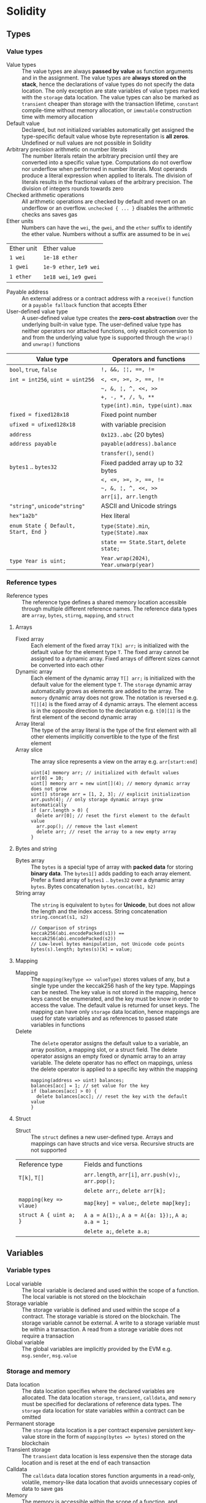 * Solidity

** Types

*** Value types

- Value types :: The value types are always *passed by value* as function
  arguments and in the assignment. The value types are *always stored on the
  stack*, hence the declarations of value types do not specify the data
  location. The only exception are state variables of value types marked with
  the =storage= data location. The value types can also be marked as =transient=
  cheaper than storage with the transaction lifetime, =constant= compile-time
  without memory allocation, or =immutable= construction time with memory
  allocation
- Default value :: Declared, but not initialized variables automatically get
  assigned the type-specific default value whose byte representation is *all
  zeros*. Undefined or null values are not possible in Solidity
- Arbitrary precision arithmetic on number literals :: The number literals
  retain the arbitrary precision until they are converted into a specific value
  type. Computations do not overflow nor underflow when performed in number
  literals. Most operands produce a literal expression when applied to literals.
  The division of literals results in the fractional values of the arbitrary
  precision. The division of integers rounds towards zero
- Checked arithmetic operations :: All arithmetic operations are checked by
  default and revert on an underflow or an overflow. ~unchecked { ... }~
  disables the arithmetic checks ans saves gas
- Ether units :: Numbers can have the =wei=, the =gwei=, and the =ether= suffix
  to identify the ether value. Numbers without a suffix are assumed to be in
  =wei=
| Ether unit | Ether value             |
| =1 wei=    | =1e-18 ether=           |
| =1 gwei=   | =1e-9 ether=, =1e9 wei= |
| =1 ether=  | =1e18 wei=, =1e9 gwei=  |
- Payable address :: An external address or a contract address with a
  =receive()= function or a =payable fallback= function that accepts Ether
- User-defined value type :: A user-defined value type creates the *zero-cost
  abstraction* over the underlying built-in value type. The user-defined value
  type has neither operators nor attached functions, only explicit conversion to
  and from the underlying value type is supported through the =wrap()= and
  =unwrap()= functions

| Value type                           | Operators and functions                 |
|--------------------------------------+-----------------------------------------|
| =bool=, =true=, =false=              | ~!, &&, ¦¦, ==, !=~                     |
| ~int = int256~, ~uint = uint256~     | ~<, <=, >=, >, ==, !=~                  |
|                                      | =~, &, ¦, ^, <<, >>=                    |
|                                      | ~+, -, *, /, %, **~                     |
|                                      | ~type(int).min, type(uint).max~         |
| ~fixed = fixed128x18~                | Fixed point number                      |
| ~ufixed = ufixed128x18~              | with variable precision                 |
| =address=                            | =0x123..abc= (20 bytes)                 |
| =address payable=                    | =payable(address).balance=              |
|                                      | =transfer()=, =send()=                  |
| =bytes1= .. =bytes32=                | Fixed padded array up to 32 bytes       |
|                                      | ~<, <=, >=, >, ==, !=~                  |
|                                      | =~, &, ¦, ^, <<, >>=                    |
|                                      | ~arr[i], arr.length~                    |
| ="string"=, =unicode"string"=        | ASCII and Unicode strings               |
| =hex"1a2b"=                          | Hex literal                             |
| ~enum State { Default, Start, End }~ | ~type(State).min~, ~type(State).max~    |
|                                      | ~state == State.Start~, ~delete state;~ |
| ~type Year is uint;~                 | ~Year.wrap(2024)~, ~Year.unwarp(year)~  |

*** Reference types

- Reference types :: The reference type defines a shared memory location
  accessible through multiple different reference names. The reference data
  types are =array=, =bytes=, =stirng=, =mapping=, and =struct=

**** Arrays

- Fixed array :: Each element of the fixed array ~T[k] arr;~ is initialized with
  the default value for the element type =T=. The fixed array cannot be assigned
  to a dynamic array. Fixed arrays of different sizes cannot be converted into
  each other
- Dynamic array :: Each element of the dynamic array ~T[] arr;~ is initialized
  with the default value for the element type =T=. The =storage= dynamic array
  automatically grows as elements are added to the array. The =memory= dynamic
  array does not grow. The notation is reversed e.g. ~T[][4]~ is the fixed array
  of 4 dynamic arrays. The element access is in the opposite direction to the
  declaration e.g. ~t[0][1]~ is the first element of the second dynamic array
- Array literal :: The type of the array literal is the type of the first
  element with all other elements implicitly convertible to the type of the
  first element
- Array slice :: The array slice represents a view on the array e.g.
  ~arr[start:end]~
  #+BEGIN_SRC solidity
uint[4] memory arr; // initialized with default values
arr[0] = 10;
uint[] memory arr = new uint[](4); // memory dynamic array does not grow
uint[] storage arr = [1, 2, 3]; // explicit initialization
arr.push(4); // only storage dynamic arrays grow automatically
if (arr.length > 0) {
  delete arr[0]; // reset the first element to the default value
  arr.pop(); // remove the last element
  delete arr; // reset the array to a new empty array
}
  #+END_SRC

**** Bytes and string

- Bytes array :: The =bytes= is a special type of array with *packed data* for
  storing *binary data*. The =bytes1[]= adds padding to each array element.
  Prefer a fixed array of =bytes1= .. =bytes32= over a dynamic array =bytes=.
  Bytes concatenation ~bytes.concat(b1, b2)~
- String array :: The =string= is equivalent to =bytes= for *Unicode*, but does
  not allow the length and the index access. String concatenation
  ~string.concat(s1, s2)~
  #+BEGIN_SRC solidity
// Comparison of strings
keccak256(abi.encodePacked(s1)) == keccak256(abi.encodePacked(s2))
// Low-level bytes manipulation, not Unicode code points
bytes(s).length; bytes(s)[k] = value;
  #+END_SRC

**** Mapping

- Mapping :: The ~mapping(keyType => valueType)~ stores values of any, but a
  single type under the keccak256 hash of the key type. Mappings can be nested.
  The key value is not stored in the mapping, hence keys cannot be enumerated,
  and the key must be know in order to access the value. The default value is
  returned for unset keys. The mapping can have only =storage= data location,
  hence mappings are used for state variables and as references to passed state
  variables in functions
- Delete :: The =delete= operator assigns the default value to a variable, an
  array position, a mapping slot, or a struct field. The delete operator assigns
  an empty fixed or dynamic array to an array variable. The delete operator has
  no effect on mappings, unless the delete operator is applied to a specific key
  within the mapping
  #+BEGIN_SRC solidity
mapping(address => uint) balances;
balances[acc] = 1; // set value for the key
if (balances[acc] > 0) {
  delete balances[acc]; // reset the key with the default value
}
  #+END_SRC

**** Struct

- Struct :: The =struct= defines a new user-defined type. Arrays and mappings
  can have structs and vice versa. Recursive structs are not supported

| Reference type          | Fields and functions                                 |
| ~T[k]~, ~T[]~           | =arr.length=, ~arr[i]~, ~arr.push(v);~, ~arr.pop();~ |
|                         | ~delete arr;~, ~delete arr[k];~                      |
| ~mapping(key => vlaue)~ | ~map[key] = value;~, ~delete map[key];~              |
| ~struct A { uint a; }~  | ~A a = A(1);~, ~A a = A({a: 1});~, ~A a; a.a = 1;~   |
|                         | ~delete a;~, ~delete a.a;~                           |

** Variables

*** Variable types

- Local variable :: The local variable is declared and used within the scope of
  a function. The local variable is not stored on the blockchain
- Storage variable :: The storage variable is defined and used within the scope
  of a contract. The storage variable is stored on the blockchain. The storage
  variable cannot be external. A write to a storage variable must be within a
  transaction. A read from a storage variable does not require a transaction
- Global variable :: The global variables are implicitly provided by the EVM
  e.g. =msg.sender=, =msg.value=

*** Storage and memory

- Data location :: The data location specifies where the declared variables are
  allocated. The data location =storage=, =transient=, =calldata=, and =memory=
  must be specified for declarations of reference data types. The =storage= data
  location for state variables within a contract can be omitted
- Permanent storage :: The =storage= data location is a per contract expensive
  persistent key-value store in the form of ~mapping(bytes => bytes)~ stored on
  the blockchain
- Transient storage :: The =transient= data location is less expensive then the
  storage data location and is reset at the end of each transaction
- Calldata :: The =calldata= data location stores function arguments in a
  read-only, volatile, memory-like data location that avoids unnecessary copies
  of data to save gas
- Memory :: The memory is accessible within the scope of a function, and
  provides 32-bytes reads, and 1-byte and 32-bytes writes
- Stack :: The EVM is a stack-based machine, not a register-based machine. All
  computations are performed on the stack with max 1024 32-bytes words

*** State variables

- State variables :: The state variables are either permanently stored in the
  contract storage or temporarily stored in the transient storage that is reset
  at the end of each transaction
- State variable visibility :: The visibility of state variables only prevents
  the derived or external contracts from reading or writing state variables, but
  all state is publicly available for reading on the blockchain
  - Private :: A =private= state variable is only accessible to the defining
    contract and is not accessible to the derived contracts
  - Internal :: An =internal= state variable (default visibility) is accessible
    to the defining contract and to the derived contracts
  - Public :: A =public= state variable is read-only accessible to other
    contracts through the automatically generated getters. Public state
    variables allow direct access via the direct reference =x= or external
    access through the getters via =this.x=. A getter view function is
    automatically generated for every public state variable
    #+BEGIN_SRC solidity
contract Contract {
  address public owner; // automatically generates
  function owner() external view returns (address) {
    return owner;
  }
  uint[] public values; // automatically generats
  function values(uint i) external view returns (uint) {
    return values[i];
  }
  mapping(address => uint) public balances; // automatically generates
  function balances(address account) external view returns (uint) {
    return balances[account];
  }
}
    #+END_SRC
- Constant state variable :: The value for a =constant= state variable must be
  assigned at the *compile time*
  #+BEGIN_SRC solidity
contract Contract {
  address public constant ADDR = 0x123;
}
  #+END_SRC
- Immutable state variable :: The value for an =immutable= state variable can be
  assigned at the *construction time* in the constructor. Constant and immutable
  state variables cannot be modified after the contract has been deployed
  #+BEGIN_SRC solidity
contract Contract {
  address public immutable addr;
  constructor() {
    addr = msg.sender;
  }
}
  #+END_SRC

** Contract

- Contract creation :: A contract can be created either by a transaction from an
  external account or by an external call from another contract using a salt to
  randomize the address of the new contract src_solidity{ Contract c = new
  Contract{salt: bytes32}(); }. The contract constructor is executed only once
  when a contract is created. Only one constructor is allowed. The constructor
  overloading is not supported
- Contract deployment :: When a constructor is being executed, the contract is
  not yet deployed. After the constructor has executed, the final contract code
  is stored on the blockchain. The contract code includes all public and
  external functions, as well as all private and internal functions reachable
  from the the public interface of the contract through function calls. The
  deployed contract code does not include the constructor code or functions only
  called from the constructor
- Multiple inheritance :: The inheritance hierarchy of the contract is complied
  into a single contract. All internal calls to functions defined in base
  contracts are implemented as very efficient jumps inside EVM. Shadowing of
  state variables generates an error. Derived contracts must have distinct names
  for state variables. Mark functions of a base contract as =virtual= to
  =override= them in derived contracts. Virtual modifiers can be overridden in
  derived contracts. Multiple base classes are searched in the right-to-left
  revers order of the inheritance. Parent constructors are called in the
  left-to-right order of inheritance. Functions from base contracts can be
  called either ~Base.f()~ or ~super.f()~
  #+BEGIN_SRC solidity
contract Base1 {
  constructor(uint) { }
  modifier m() virtual { _; }
  function f() virtual public { }
}
contract Base2 {
  constructor(uint) { }
  modifier m() virtual { _; }
  function f() virtual public { }
}
// Constructors are called in the left-to-right -> order of inheritance:
// from the most base class to the most derived class
contract Derived is Base1(1), Base2(2) { // static args for base constructors
  // Dynamic args for base constructors
  constructor(uint arg1, uint arg2) Base1(arg1) Base2(arg2) { }
  modifier m() override(Base1, Base2) { _; }
  // Functions are searched in the right-to-left <- reverse order of inheritance
  function f() override(Base1, Base2) public { } // Base2.f is overridden
}
  #+END_SRC
- Abstract contract :: The =abstract= contract has at least one function not
  implemented or the contract does not provide arguments to at least one base
  contract. Abstract contracts cannot be directly created, but must be inherited
  by deriving contracts that implement not implemented functions from the
  abstract contract
- Interface :: The =interface= provides only signatures of implicitly virtual
  functions, not their implementations. The interface can inherit from other
  interfaces. All functions in the interface must be explicitly marked as
  =external= even if the functions will be public in the implementing contracts.
  The interface can define enums, structs, and events
- Library :: The =library= is a set of internal and external functions deployed
  once and reused in the context of the calling contracts through the
  =delegatecall= for the external functions and the efficient jumps inside EVM
  for the internal functions. All referenced internal library functions are
  included in the calling contract during the construction, so calls to internal
  library functions are efficient jumps inside EVM. A library cannot define
  state variables
- Using F for T :: The ~using f, g as +, Lib.e for typ;~ directive attaches free
  functions or library functions to the type within the scope of the contract or
  the scope of a source file. The ~using L for typ;~ directive attaches all
  public library functions to the type. All types are identified with =*=. The
  type is passed as the first argument to the library functions. The left and
  right operands are passed to the library functions that act as operators
- Calling contract function :: The low-level functions =call()=,
  =delegatecall()=, and =staticcall()= operate on an address, not a contract
  instance and all three have the same signature src_solidity{
  address(contract).call{value: 1, gas: 10}(bytes memory args) returns (bool
  success, bytes memory retValues); } and provide fine-grained control over
  encoding of the input arguments and decoding of the return values
  - Call :: The =call()= function switches the EVM state e.g. state variables,
    accounts from the current calling contract to the new called contract, so
    the context of the calling contract is inaccessible
  - Delegate call :: The =delegatecall()= function implements the =library= and
    only uses the code from the target address, while preserving the context
    e.g. state variables, accounts, from the current calling contract
  - Static call :: The =staticcall()= function reverts if the called function
    modifies the state of the current calling contract
  #+BEGIN_SRC solidity
function callFunction(Counter counter) internal {
  bytes memory data = abi.encodeWithSignature("get()");
  bytes4 selector = bytes4(keccak256("get()"));
  bytes memory data = abi.encodeWithSelector(selector);
  bytes memory data = abi.encodeWithSelector(counter.get.selector);
  bytes memory data = abi.encodeCall(counter.get, ());
  (bool success, bytes memory result) = address(counter).call(getData);
  require(success, "get failure");
  (uint value) = abi.decode(result, (uint));
}
  #+END_SRC

*** Inbound payable

- Payable function :: The balance of the contract is automatically updated when
  the =payable= constructor or the =payable= function is executed
- Receive function :: Ether, sent to a contact, is received by the =receive()=
  payable function. The receive function is called if =msg.data= is empty,
  otherwise the payable fallback function is called
- Fallback function :: A contract can have at most one =fallback()= external
  function that is executed when no other contract function matches the call
  signature. The payable fallback function is executed when the =receive()=
  function is not defined or the =msg.data= is not empty
  #+BEGIN_SRC solidity
contract Receive {
  event EvReceive(address indexed from, uint value);

  function deposit() external payable {
    console.log("<== deposit %s", msg.value);
    emit EvReceive(msg.sender, msg.value);
  }

  receive() external payable {
    console.log("<== receive %s", msg.value);
    emit EvReceive(msg.sender, msg.value);
  }

  fallback() external payable {
    console.log("<== fallback %s", msg.value);
    emit EvReceive(msg.sender, msg.value);
  }
}
  #+END_SRC

*** Outbound payable

- Outbound payable :: The =payable= address state variables can send ether via
  the =transfer()=, the =send()=, and the =call()= functions. The high-level
  =transfer()= function reverts on a failure and stops the execution of the
  current contract. The low-level =send()= function returns false on a failure,
  but the execution of the current contract continues. Always check the return
  value of the =send()= function, or better use the =transfer()= function, or
  better let the recipient to withdraw Ether. The recommended way to send ether
  is the =call()= function
  #+BEGIN_SRC solidity
contract Send {
  function send(address payable to) public payable {
    Receive(to).deposit{value: msg.value}();
    to.transfer(msg.value); // not recommended
    bool success = to.send(msg.value); // not recommended
    require(success, "send failure");
    (bool success, ) = to.call{value: msg.value}(""); // recommended
    require(success, "call failure");
  }
}
  #+END_SRC
- Gas :: Gas is the internal unit of computation on the EVM. Gas consumption is
  defined for each EVM instruction. Gas must be provided for a function to be
  executed. Not consumed gas is refunded. The ether value to pay depends on the
  amount of gas spent and the gas price that a caller is willing to pay
  - Transaction as limit :: The gas limit is the maximum amount of gas a caller
    is willing to spend on a transaction
  - Block gas limit :: The block gas limit is the maximum amount of gas set by
    the blockchain that is allowed to be spent on a block

** Functions

- Free function :: The free function outside a contract has implicit =internal=
  visibility, is included in all contracts that call the function. The free
  function is executed in the context of the calling contract, but does not have
  access to =this= and state variables of the calling contract
- Named parameters :: Function arguments can be provided in any order by
  specifying parameter names src_solidity{ f({p1: v1, p2: v2}); }
- Tuple type :: The tuple type is a fixed list of heterogeneous types. The tuple
  is not a proper type in Solidity. The tuple is used to return multiple values
  from a function and for *destructuring assignment* of returned multiple values
  src_solidity{ return (true, 1, "a"); (bool b, uint i, string s) = f(); }
- Function overloading :: The function overloading takes into consideration only
  the types and order of the function parameters, not the return values
- Function type :: The function type is the first class in Solidity. Functions
  can be assigned to variables, passed to functions as arguments, and returned
  from functions as return values. Gas and ether can be provided when calling a
  function src_solidity{ f{value: 1, gas: 10}(); }
- Function selector :: The function selector is the first 4 bytes of the
  Keccak256 hash of the function signature. The function selector identifies a
  public or an external function in a contract during a message call. The
  function selector is located at the first 4 bytes of the call data.
  src_solidity{ bytes4 setSelector = bytes4(keccak256("set(uint256)")); }

*** Function visibility and mutability

- Function visibility ::
  - Private :: The =private= function is only accessible to the defining
    contract and is not accessible to the derived contracts
  - Internal :: The =internal= function (default visibility) is accessible to
    the defining contract and to the derived contracts. An internal function can
    take mappings and references to storage variables as parameters. The
    internal function is called by other contract functions directly ~f()~ via a
    simple *jump* in the EVM preserving the memory layout
  - Public :: The =public= function is accessible to other contracts as part of
    the public interface of the contract
  - External :: The =external= function is accessible to other contracts as part
    of the public interface of the contract. The external function cannot be
    called internally ~f()~ via a simple jump, but must be called through a
    message call via ~this.f()~. The external function can be only called by
    external accounts and other contracts through a *message call* by specifying
    the contract address, the signature of the external function, and the
    encoded arguments. The external function provides the ~f.address~ of the
    contract and the ABI ~f.selector~. The external function call from one
    contract to another does not create a new transaction, it is only a message
    call within the current transaction. The external function call can specify
    the amount of gas and ether that are added to the balance of the called
    contract ~contr.f{value: 1, gas: 10}();~
- Function state mutability :: The state modifying operations: write to state
  variables, create new contracts, send ether, emit events, call a function not
  marked as view or pure, use low-level calls e.g. ~send()~
  - Pure function :: The =pure= function performs computations without even
    reading the state variables
  - View function :: The =view= function reads the state variables, but does not
    modify the state variables

*** Function modifier

- Function modifier :: The function modifier is a decorator that checks
  pre-conditions before invoking the decorated function and handles
  post-conditions after the function execution. Virtual modifiers can be
  overridden in derived contracts. A modifier cannot access or change function
  arguments or return values. Function arguments can only be passed to a
  modifier at the point of application src_solidity{ function f(uint a) mod(a) {
  ... } }. A modifier can decide to not execute the function at all. In this
  case the return values of the function are set to default values
  #+BEGIN_SRC solidity
contract Generocity {
  mapping(address => bool) gifts;
  bool transient locked;

  modifier lock() {
    require(!locked, "reentrant call");
    lock = true;
    _;
    lock = false;
  }

  function claimGift() public lock {
    require(address(this).balance >= 1 ether, "insufficient balance");
    require(!gifts[msg.sender], "gift already claimed");
    (bool success, ) = msg.sender.send{value: 1 ether}("");
    require(success, "gift failed");
    gifts[msg.sender] = true;
  }
}
  #+END_SRC

** Event

- Event :: Emitted events are associated with the contract address and stored in
  the transaction log on the blockchain. Events and logs are not accessible from
  within the emitting contract
- Event indexing :: At most three event fields can be indexed and placed into
  topics that provide efficient search by indexed fields. The keccak256 hash of
  the event signature is placed into the forth default topic. A topic can only
  hold 32-byte words. A keccak256 hash of indexed reference types is stored in a
  topic. All not indexed event fields are stored in the data part of the
  transaction log. Event emitting functions cannot be pure or view functions, as
  they alter the blockchain by storing logs

** Error handling

- Assert function :: The =assert= function causes a ~Panic(uint)~ when a
  condition is not met. The assert function is used only for checking internal
  invariants e.g. division by zero, arithmetic overflow, arithmetic underflow,
  out-of-bounds array access, data conversion error, corrupted data, explicit
  assert e.g. src_solidity{ assert(cond) }
- Revert statement :: The =revert= statement reverts all changes to the state
  when a condition is not met. The revert statement is used for complex
  conditions
  #+BEGIN_SRC solidity
error ErrInsufficientFunds(uint requested, uint available);
if (balances[msg.sender] <= value) {
  revert ErrInsufficientFunds(value, balances[msg.sender]);
}
  #+END_SRC
- Require function :: The =require= convenience function reverts all changes to
  the state when a condition is not met. The =revert= statement and the
  =require= function are equivalent, but the require function is more convenient
  #+BEGIN_SRC solidity
require(balances[msg.sender] <= value, "insufficient funds");
require(
  balances[msg.sender] <= value,
  ErrInsufficientFunds(value, balances[msg.sender])
);
  #+END_SRC
- try/catch statement :: The =try/catch= statement handles errors when only
  external function calls or a =new= contract creation has reverted. Reverts in
  internal function calls or inside the same function cannot be caught
  #+BEGIN_SRC solidity
try this.externalCall() returns (uint returnValue) {
  // success: returnValue
} catch Error(string memory message) {
  // Error message
} catch Panic(uint code) {
  // Panic code
} catch (bytes memory err) {
  bytes memory expErr = abi.encodeWithSignature(
    "ErrOh(string)", "revert error"
  );
  assertEq(err, expErr);
}
try new Contract() returns (Contract contract) {
  // success: contract
} catch {
  // catch all errors
}
  #+END_SRC

** Import

- Import :: The =import= statement imports all or explicitly selected global
  symbols from the imported file into the global scope of the current file
  #+BEGIN_SRC solidity
import "path"; // imports all symbols
import { A, B as BB } "path"; // imports only selected symbols
import * as alias from "path" // imports all symbols under the alias
  #+END_SRC

** Layout

- File layout :: SPDX license, =pragma=, =import=, =event=, =error=, =interface=,
  =library=, =contract=
- Contract layout :: =enum=, =struct=, state, =event=, =error=, =modifier=,
  =constructor=, =function=
- Function modifiers layout ::
  - Visibility :: =private=, =internal=, =public=, =external=
  - Mutability :: =pure=, =view=, =payable=
  - Inheritance :: =virtual=, =override=
  - Modifier :: Custom modifiers


* Security

** Security principles

- Keep it simple
  - Design modular and composable functions and contracts
  - Prefer clarity over performance
  - Only use the blockchain for critical data and operations
- Blockchain properties
  - The private data of a contract is publicly viewable
  - The public interface of a contract can be called maliciously
  - Calls to external contracts that may execute malicious code
  - Timestamps are imprecise on a blockchain
  - Randomness is non-trivial on a blockchain
- Graceful error handling
  - Prepare a smart contract to gracefully handle bugs and vulnerabilities
  - Use a circuit breaker to pause the failing contract
  - Use a rate limiter and quotas to limit the value at risk
  - Set up an effective upgrade path for fixes and improvements

** Development recommendations

*** External calls

- External calls :: Treat external contract calls ~contract.function()~ and
  external raw calls ~address.function()~ calls as a potential security risk
- Handle errors in low-level raw calls :: Explicitly handle the bool return
  value of low-level raw calls operating on addresses e.g. ~address.call()`,
  ~address.staticcall()~. Contract calls ~contract.function()~ automatically
  revert
- Checks-effects-interactions :: First perform all checks using the =require()=.
  Then make state changes by modifying state variables. Only then call external
  contracts. Avoid state changes after external calls
- Prefer call over transfer and send :: Prefer the =call()= over the
  =transfer()= and =send()=. The transfer and the send functions forward only
  2300 gas, which may not be enough if the recipient is a contract or the cost
  of EVM instructions changes. The call function forwards all available gas
  #+BEGIN_SRC solidity
// avoid
msg.sender.transfer(value);
// prefer
(bool success, ) = msg.sender.call{value: value}("");
require(success, ErrTransfer());
  #+END_SRC
- Prefer pull over push for external calls :: Minimize damage of a failure of an
  external call by isolating the external call into its own transaction
  initiated by the recipient. E.g. let users withdraw funds rather then pushing
  funds to them automatically, avoid combining multiple transactions into a
  single transaction
- Do not delegate call to untrusted code :: ~address.delegatecall()~ executes
  functions from external contracts in the context of the calling contract. The
  untrusted external contract may change the state of the calling contract.
  Delegate calls only to trusted contracts. Never delegate calls to a
  user-supplied address
